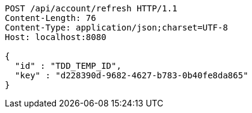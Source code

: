 [source,http,options="nowrap"]
----
POST /api/account/refresh HTTP/1.1
Content-Length: 76
Content-Type: application/json;charset=UTF-8
Host: localhost:8080

{
  "id" : "TDD_TEMP_ID",
  "key" : "d228390d-9682-4627-b783-0b40fe8da865"
}
----